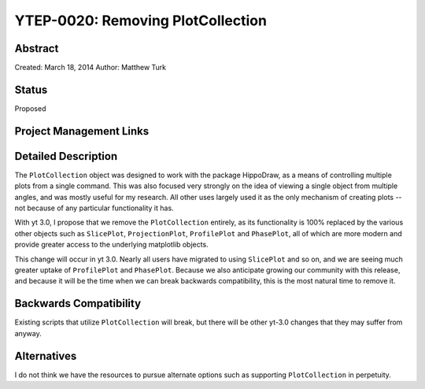 YTEP-0020: Removing PlotCollection
==================================

Abstract
--------

Created: March 18, 2014
Author: Matthew Turk

Status
------

Proposed

Project Management Links
------------------------

Detailed Description
--------------------

The ``PlotCollection`` object was designed to work with the package HippoDraw,
as a means of controlling multiple plots from a single command.  This was also
focused very strongly on the idea of viewing a single object from multiple
angles, and was mostly useful for my research.  All other uses largely used it
as the only mechanism of creating plots -- not because of any particular
functionality it has.

With yt 3.0, I propose that we remove the ``PlotCollection`` entirely, as its
functionality is 100% replaced by the various other objects such as
``SlicePlot``, ``ProjectionPlot``, ``ProfilePlot`` and ``PhasePlot``, all of
which are more modern and provide greater access to the underlying matplotlib
objects.

This change will occur in yt 3.0.  Nearly all users have migrated to using
``SlicePlot`` and so on, and we are seeing much greater uptake of
``ProfilePlot`` and ``PhasePlot``.  Because we also anticipate growing our
community with this release, and because it will be the time when we can break
backwards compatibility, this is the most natural time to remove it.

Backwards Compatibility
-----------------------

Existing scripts that utilize ``PlotCollection`` will break, but there will be
other yt-3.0 changes that they may suffer from anyway.

Alternatives
------------

I do not think we have the resources to pursue alternate options such as
supporting ``PlotCollection`` in perpetuity.
